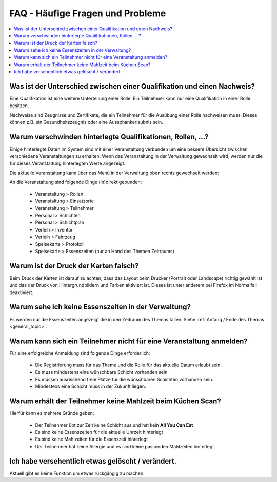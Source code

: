FAQ - Häufige Fragen und Probleme
=================================

.. contents::
   :depth: 2
   :local:

Was ist der Unterschied zwischen einer Qualifikation und einen Nachweis?
------------------------------------------------------------------------

Eine Qualifikation ist eine weitere Unterteilung einer Rolle. Ein Teilnehmer kann nur eine Qualifikation in einer Rolle besitzen.

Nachweise sind Zeugnisse und Zertifikate, die ein Teilnehmer für die Ausübung einer Rolle nachweisen muss. Dieses können z.B. ein Gesundheitszeugnis oder eine Ausschankerlaubnis sein.

Warum verschwinden hinterlegte Qualifikationen, Rollen, ...?
------------------------------------------------------------

Einige hinterlegte Daten im System sind mit einer Veranstaltung verbunden um eine bessere Übersicht zwischen verschiedene Veranstaltungen zu erhalten. Wenn das Veranstaltung in der Verwaltung gewechselt wird, werden nur die für dieses Veranstaltung hinterlegten Werte angezeigt.

Die aktuelle Veranstaltung kann über das Menü in der Verwaltung oben rechts gewechselt werden:

.. image:: ../images/event_picker.png

An die Veranstaltung sind folgende Dinge (in)direkt gebunden:

    - Veranstaltung > Rollen
    - Veranstaltung > Einsatzorte
    - Veranstaltung > Teilnehmer
    - Personal > Schichten
    - Personal > Schichtplan
    - Verleih > Inventar
    - Verleih > Fahrzeug
    - Speisekarte > Protokoll
    - Speisekarte > Essenszeiten (nur an Hand des Themen Zeitraums)

Warum ist der Druck der Karten falsch?
--------------------------------------

Beim Druck der Karten ist darauf zu achten, dass das Layout beim Drucker (Portrait oder Landscape) richtig gewählt ist und das der Druck von Hintergrundbildern und Farben aktiviert ist. Dieses ist unter anderem bei Firefox im Normalfall deaktiviert.

Warum sehe ich keine Essenszeiten in der Verwaltung?
----------------------------------------------------

Es werden nur die Essenszeiten angezeigt die in den Zeitraum des Themas fallen. Siehe :ref:`Anfang / Ende des Themas <general_topic>`.

Warum kann sich ein Teilnehmer nicht für eine Veranstaltung anmelden?
---------------------------------------------------------------------

Für eine erfolgreiche Anmeldung sind folgende Dinge erforderlich:

    - Die Registrierung muss für das Theme und die Rolle für das aktuelle Datum erlaubt sein.
    - Es muss mindestens eine wünschbare Schicht vorhanden sein.
    - Es müssen ausreichend freie Plätze für die wünschbaren Schichten vorhanden sein.
    - Mindestens eine Schicht muss in der Zukunft liegen.

Warum erhält der Teilnehmer keine Mahlzeit beim Küchen Scan?
------------------------------------------------------------

Hierfür kann es mehrere Gründe geben:

    - Der Teilnehmer übt zur Zeit keine Schicht aus und hat kein **All You Can Eat**
    - Es sind keine Essenszeiten für die aktuelle Uhrzeit hinterlegt
    - Es sind keine Mahlzeiten für die Essenszeit hinterlegt
    - Der Teilnehmer hat keine Allergie und es sind keine passenden Mahlzeiten hinterlegt

Ich habe versehentlich etwas gelöscht / verändert.
--------------------------------------------------

Aktuell gibt es keine Funktion um etwas rückgängig zu machen.
